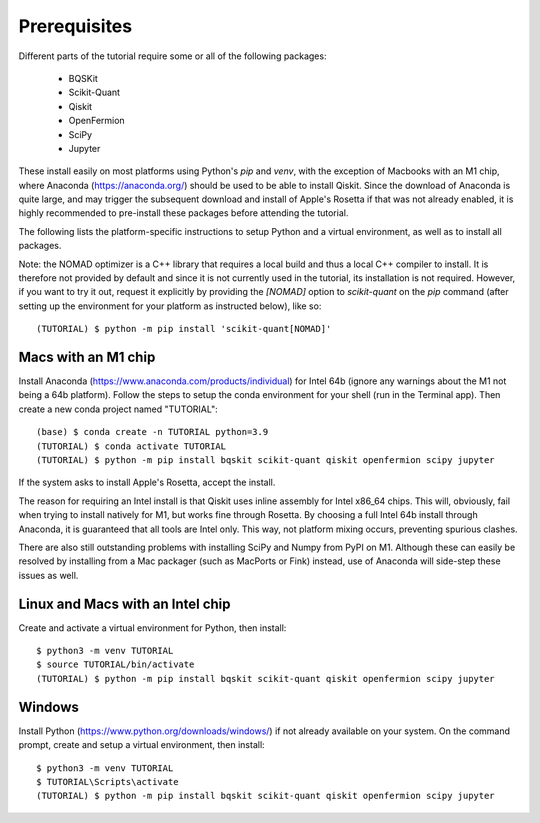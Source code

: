 Prerequisites
=============

Different parts of the tutorial require some or all of the following packages:

    - BQSKit
    - Scikit-Quant
    - Qiskit
    - OpenFermion
    - SciPy
    - Jupyter

These install easily on most platforms using Python's `pip` and `venv`, with
the exception of Macbooks with an M1 chip, where Anaconda
(https://anaconda.org/) should be used to be able to install Qiskit.
Since the download of Anaconda is quite large, and may trigger the subsequent
download and install of Apple's Rosetta if that was not already enabled, it is
highly recommended to pre-install these packages before attending the tutorial.

The following lists the platform-specific instructions to setup Python and a
virtual environment, as well as to install all packages.

Note: the NOMAD optimizer is a C++ library that requires a local build and
thus a local C++ compiler to install. It is therefore not provided by default
and since it is not currently used in the tutorial, its installation is not
required. However, if you want to try it out, request it explicitly by
providing the `[NOMAD]` option to `scikit-quant` on the `pip` command (after
setting up the environment for your platform as instructed below), like so::

    (TUTORIAL) $ python -m pip install 'scikit-quant[NOMAD]'


Macs with an M1 chip
--------------------

Install Anaconda (https://www.anaconda.com/products/individual) for Intel 64b
(ignore any warnings about the M1 not being a 64b platform). Follow the steps
to setup the conda environment for your shell (run in the Terminal app). Then
create a new conda project named "TUTORIAL"::

    (base) $ conda create -n TUTORIAL python=3.9
    (TUTORIAL) $ conda activate TUTORIAL
    (TUTORIAL) $ python -m pip install bqskit scikit-quant qiskit openfermion scipy jupyter

If the system asks to install Apple's Rosetta, accept the install.

The reason for requiring an Intel install is that Qiskit uses inline assembly
for Intel x86_64 chips. This will, obviously, fail when trying to install
natively for M1, but works fine through Rosetta. By choosing a full Intel 64b
install through Anaconda, it is guaranteed that all tools are Intel only. This
way, not platform mixing occurs, preventing spurious clashes.

There are also still outstanding problems with installing SciPy and Numpy from
PyPI on M1. Although these can easily be resolved by installing from a Mac
packager (such as MacPorts or Fink) instead, use of Anaconda will side-step
these issues as well.

Linux and Macs with an Intel chip
---------------------------------

Create and activate a virtual environment for Python, then install::

    $ python3 -m venv TUTORIAL
    $ source TUTORIAL/bin/activate
    (TUTORIAL) $ python -m pip install bqskit scikit-quant qiskit openfermion scipy jupyter


Windows
-------

Install Python (https://www.python.org/downloads/windows/) if not already
available on your system. On the command prompt, create and setup a virtual
environment, then install::

    $ python3 -m venv TUTORIAL
    $ TUTORIAL\Scripts\activate
    (TUTORIAL) $ python -m pip install bqskit scikit-quant qiskit openfermion scipy jupyter

